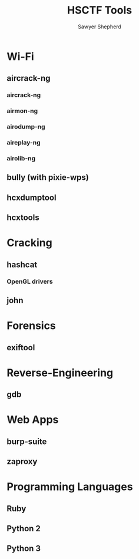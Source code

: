 #+TITLE: HSCTF Tools
#+AUTHOR: Sawyer Shepherd
#+OPTIONS: toc:nil

* Wi-Fi
** aircrack-ng
*** aircrack-ng
*** airmon-ng
*** airodump-ng
*** aireplay-ng
*** airolib-ng
** bully (with pixie-wps)
   
** hcxdumptool
** hcxtools

* Cracking
** hashcat
*** OpenGL drivers
** john
   
* Forensics
** exiftool
   
* Reverse-Engineering
** gdb
   
* Web Apps
** burp-suite
** zaproxy
   
* Programming Languages
** Ruby
** Python 2
** Python 3

